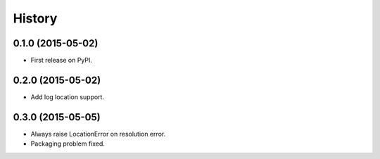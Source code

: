 .. :changelog:

=======
History
=======

0.1.0 (2015-05-02)
---------------------

* First release on PyPI.

0.2.0 (2015-05-02)
---------------------

* Add log location support.

0.3.0 (2015-05-05)
---------------------

* Always raise LocationError on resolution error.
* Packaging problem fixed.
